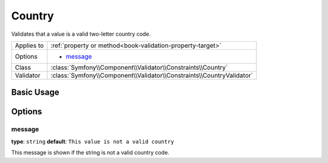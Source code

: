 Country
=======

Validates that a value is a valid two-letter country code.

+----------------+------------------------------------------------------------------------+
| Applies to     | :ref:`property or method<book-validation-property-target>`             |
+----------------+------------------------------------------------------------------------+
| Options        | - `message`_                                                           |
+----------------+------------------------------------------------------------------------+
| Class          | :class:`Symfony\\Component\\Validator\\Constraints\\Country`           |
+----------------+------------------------------------------------------------------------+
| Validator      | :class:`Symfony\\Component\\Validator\\Constraints\\CountryValidator`  |
+----------------+------------------------------------------------------------------------+

Basic Usage
-----------

.. configuration-block::

    .. code-block:: yaml

        # src/UserBundle/Resources/config/validation.yml
        Acme\UserBundle\Entity\User:
            properties:
                country:
                    - Country:

    .. code-block:: php-annotations

       // src/Acme/UserBundle/Entity/User.php
       namespace Acme\UserBundle\Entity;
       
       use Symfony\Component\Validator\Constraints as Assert;

       class User
       {
           /**
            * @Assert\Country
            */
            protected $country;
       }

Options
-------

message
~~~~~~~

**type**: ``string`` **default**: ``This value is not a valid country``

This message is shown if the string is not a valid country code.
